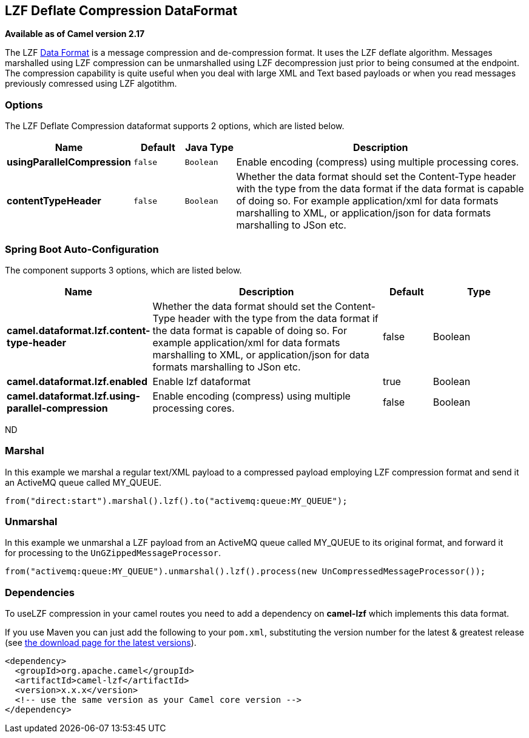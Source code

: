 [[lzf-dataformat]]
== LZF Deflate Compression DataFormat

*Available as of Camel version 2.17*

The
LZF https://cwiki.apache.org/confluence/display/CAMEL/Data+Format[Data
Format] is a message compression and de-compression format. It uses the
LZF deflate algorithm. Messages marshalled using LZF compression can be
unmarshalled using LZF decompression just prior to being consumed at the
endpoint. The compression capability is quite useful when you deal with
large XML and Text based payloads or when you read messages previously
comressed using LZF algotithm.

### Options

// dataformat options: START
The LZF Deflate Compression dataformat supports 2 options, which are listed below.



[width="100%",cols="2s,1m,1m,6",options="header"]
|===
| Name | Default | Java Type | Description
| usingParallelCompression | false | Boolean | Enable encoding (compress) using multiple processing cores.
| contentTypeHeader | false | Boolean | Whether the data format should set the Content-Type header with the type from the data format if the data format is capable of doing so. For example application/xml for data formats marshalling to XML, or application/json for data formats marshalling to JSon etc.
|===
// dataformat options: END
// spring-boot-auto-configure options: START
=== Spring Boot Auto-Configuration


The component supports 3 options, which are listed below.



[width="100%",cols="2,5,^1,2",options="header"]
|===
| Name | Description | Default | Type
| *camel.dataformat.lzf.content-type-header* | Whether the data format should set the Content-Type header with the type
 from the data format if the data format is capable of doing so. For
 example application/xml for data formats marshalling to XML, or
 application/json for data formats marshalling to JSon etc. | false | Boolean
| *camel.dataformat.lzf.enabled* | Enable lzf dataformat | true | Boolean
| *camel.dataformat.lzf.using-parallel-compression* | Enable encoding (compress) using multiple processing cores. | false | Boolean
|===
// spring-boot-auto-configure options: END
ND

### Marshal

In this example we marshal a regular text/XML payload to a compressed
payload employing LZF compression format and send it an ActiveMQ queue
called MY_QUEUE.

[source,java]
-------------------------------------------------------------------
from("direct:start").marshal().lzf().to("activemq:queue:MY_QUEUE");
-------------------------------------------------------------------

### Unmarshal

In this example we unmarshal a LZF payload from an ActiveMQ queue called
MY_QUEUE to its original format, and forward it for processing to
the `UnGZippedMessageProcessor`.

[source,java]
----------------------------------------------------------------------------------------------
from("activemq:queue:MY_QUEUE").unmarshal().lzf().process(new UnCompressedMessageProcessor());
----------------------------------------------------------------------------------------------

### Dependencies

To useLZF compression in your camel routes you need to add a dependency
on *camel-lzf* which implements this data format.

If you use Maven you can just add the following to your `pom.xml`,
substituting the version number for the latest & greatest release
(see https://cwiki.apache.org/confluence/display/CAMEL/Download[the
download page for the latest versions]).

[source,xml]
----------------------------------------------------------
<dependency>
  <groupId>org.apache.camel</groupId>
  <artifactId>camel-lzf</artifactId>
  <version>x.x.x</version>
  <!-- use the same version as your Camel core version -->
</dependency>
----------------------------------------------------------
